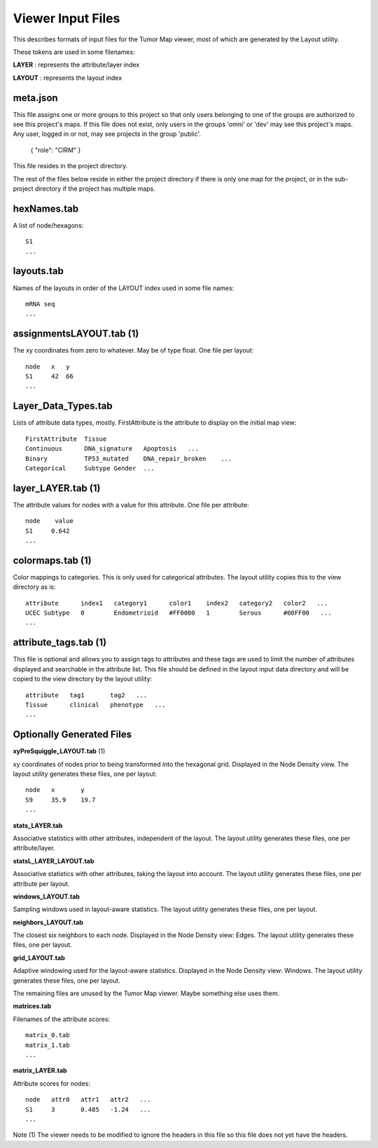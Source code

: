 
Viewer Input Files
==================

This describes formats of input files for the Tumor Map viewer, most of which
are generated by the Layout utility.

These tokens are used in some filenames:

**LAYER** : represents the attribute/layer index

**LAYOUT** : represents the layout index

meta.json
---------

This file assigns one or more groups to this project so that only
users belonging
to one of the groups are authorized to see this project's maps.
If this file does not exist, only users in the groups 'omni' or 'dev' may see
this project's maps.
Any user, logged in or not, may see projects in the group 'public'.

 { "role": "CIRM" }

This file resides in the project directory.

The rest of the files below reside in either the project directory if there is only
one map for the project, or in the sub-project directory if the project has
multiple maps.

hexNames.tab
------------

A list of node/hexagons::

 S1
 ...

layouts.tab
-----------

Names of the layouts in order of the LAYOUT index used in some
file names::

 mRNA seq
 ...

assignmentsLAYOUT.tab (1)
-------------------------

The xy coordinates from zero to whatever. May be
of type float. One file per layout::

 node   x   y
 S1     42  66
 ...

Layer_Data_Types.tab
--------------------

Lists of attribute data types, mostly. FirstAttribute
is the attribute to display on the initial map view::

 FirstAttribute  Tissue
 Continuous      DNA_signature   Apoptosis   ...
 Binary          TP53_mutated    DNA_repair_broken    ...
 Categorical     Subtype Gender  ...

layer_LAYER.tab (1)
-------------------

The attribute values for nodes with a value for this
attribute. One file per attribute::

 node    value
 S1     0.642
 ...

colormaps.tab (1)
-----------------

Color mappings to categories. This is only used for categorical attributes.
The layout utility copies this to the view directory as is::

 attribute      index1   category1      color1    index2   category2   color2   ...
 UCEC Subtype   0        Endometrioid   #FF0000   1        Serous      #00FF00   ...
 ...

attribute_tags.tab (1)
----------------------

This file is optional and allows you to assign tags to attributes and
these tags are used to limit the number of attributes displayed and searchable in the
attribute list.
This file should be defined in the layout input data directory and will be
copied to the view directory by the layout utility::

 attribute   tag1       tag2   ...
 Tissue      clinical   phenotype   ...
 ...


Optionally Generated Files
--------------------------

**xyPreSquiggle_LAYOUT.tab** (1)

xy coordinates of nodes prior to being transformed into the hexagonal grid.
Displayed in the Node Density view.
The layout utility generates these files, one per layout::

 node   x       y
 S9     35.9    19.7
 ...

**stats_LAYER.tab**

Associative statistics with other attributes, independent of the layout.
The layout utility generates these files, one per attribute/layer.

**statsL_LAYER_LAYOUT.tab**

Associative statistics with other attributes, taking the layout into account.
The layout utility generates these files, one per attribute per layout.

**windows_LAYOUT.tab**

Sampling windows used in layout-aware statistics.
The layout utility generates these files, one per layout.

**neighbors_LAYOUT.tab**

The closest six neighbors to each node. Displayed in the Node Density view: Edges.
The layout utility generates these files, one per layout.

**grid_LAYOUT.tab**

Adaptive windowing used for the layout-aware statistics.
Displayed in the Node Density view: Windows.
The layout utility generates these files, one per layout.

The remaining files are unused by the Tumor Map viewer. Maybe something else
uses them.

**matrices.tab**

Filenames of the attribute scores::

 matrix_0.tab
 matrix_1.tab
 ...

**matrix_LAYER.tab**

Attribute scores for nodes::

 node   attr0   attr1   attr2   ...
 S1     3       0.485   -1.24   ...
 ...

Note
(1) The viewer needs to be modified to ignore the headers in this file so this
file does not yet have the headers.
